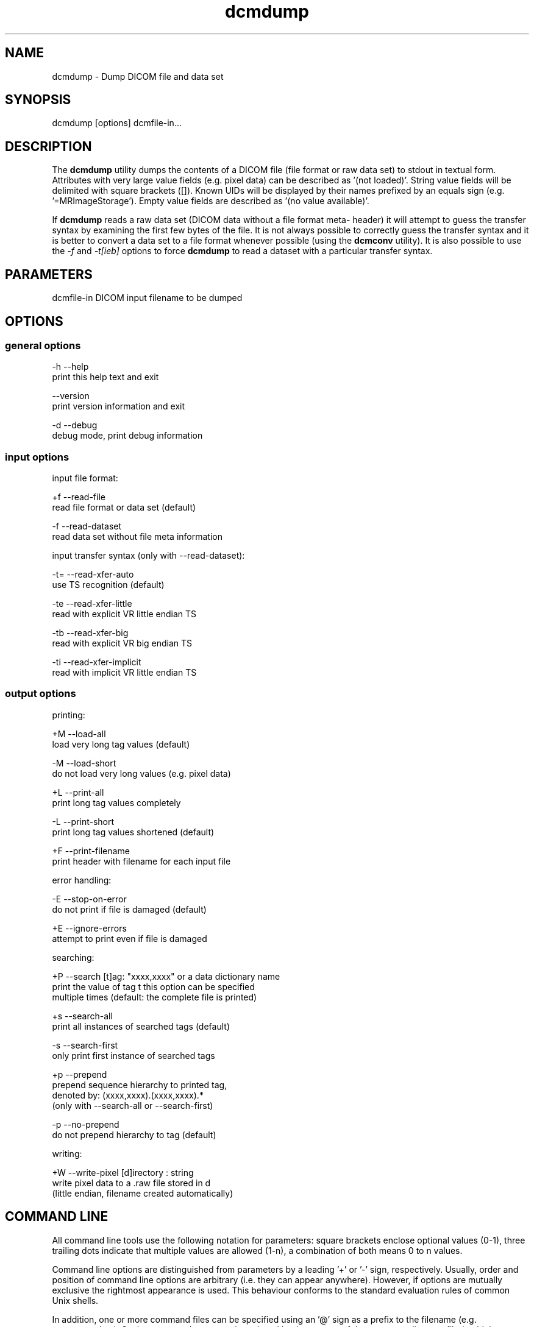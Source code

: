 .TH "dcmdump" 1 "27 May 2004" "OFFIS DCMTK" \" -*- nroff -*-
.nh
.SH NAME
dcmdump \- Dump DICOM file and data set
.SH "SYNOPSIS"
.PP
.PP
.nf

dcmdump [options] dcmfile-in...
.PP
.SH "DESCRIPTION"
.PP
The \fBdcmdump\fP utility dumps the contents of a DICOM file (file format or raw data set) to stdout in textual form. Attributes with very large value fields (e.g. pixel data) can be described as '(not loaded)'. String value fields will be delimited with square brackets ([]). Known UIDs will be displayed by their names prefixed by an equals sign (e.g. '=MRImageStorage'). Empty value fields are described as '(no value available)'.
.PP
If \fBdcmdump\fP reads a raw data set (DICOM data without a file format meta- header) it will attempt to guess the transfer syntax by examining the first few bytes of the file. It is not always possible to correctly guess the transfer syntax and it is better to convert a data set to a file format whenever possible (using the \fBdcmconv\fP utility). It is also possible to use the \fI-f\fP and \fI-t[ieb]\fP options to force \fBdcmdump\fP to read a dataset with a particular transfer syntax.
.SH "PARAMETERS"
.PP
.PP
.nf

dcmfile-in  DICOM input filename to be dumped
.PP
.SH "OPTIONS"
.PP
.SS "general options"
.PP
.nf

  -h   --help
         print this help text and exit

       --version
         print version information and exit

  -d   --debug
         debug mode, print debug information
.PP
.SS "input options"
.PP
.nf

input file format:

  +f   --read-file
         read file format or data set (default)

  -f   --read-dataset
         read data set without file meta information

input transfer syntax (only with --read-dataset):

  -t=  --read-xfer-auto
         use TS recognition (default)

  -te  --read-xfer-little
         read with explicit VR little endian TS

  -tb  --read-xfer-big
         read with explicit VR big endian TS

  -ti  --read-xfer-implicit
         read with implicit VR little endian TS
.PP
.SS "output options"
.PP
.nf

printing:

  +M   --load-all
         load very long tag values (default)

  -M   --load-short
         do not load very long values (e.g. pixel data)

  +L   --print-all
         print long tag values completely

  -L   --print-short
         print long tag values shortened (default)

  +F   --print-filename
         print header with filename for each input file

error handling:

  -E   --stop-on-error
         do not print if file is damaged (default)

  +E   --ignore-errors
         attempt to print even if file is damaged

searching:

  +P   --search  [t]ag: "xxxx,xxxx" or a data dictionary name
         print the value of tag t this option can be specified
         multiple times (default: the complete file is printed)

  +s   --search-all
         print all instances of searched tags (default)

  -s   --search-first
         only print first instance of searched tags

  +p   --prepend
         prepend sequence hierarchy to printed tag,
         denoted by: (xxxx,xxxx).(xxxx,xxxx).*
         (only with --search-all or --search-first)

  -p   --no-prepend
         do not prepend hierarchy to tag (default)

writing:

  +W   --write-pixel  [d]irectory : string
         write pixel data to a .raw file stored in d
         (little endian, filename created automatically)
.PP
.SH "COMMAND LINE"
.PP
All command line tools use the following notation for parameters: square brackets enclose optional values (0-1), three trailing dots indicate that multiple values are allowed (1-n), a combination of both means 0 to n values.
.PP
Command line options are distinguished from parameters by a leading '+' or '-' sign, respectively. Usually, order and position of command line options are arbitrary (i.e. they can appear anywhere). However, if options are mutually exclusive the rightmost appearance is used. This behaviour conforms to the standard evaluation rules of common Unix shells.
.PP
In addition, one or more command files can be specified using an '@' sign as a prefix to the filename (e.g. \fI@command.txt\fP). Such a command argument is replaced by the content of the corresponding text file (multiple whitespaces are treated as a single separator) prior to any further evaluation. Please note that a command file cannot contain another command file. This simple but effective approach allows to summarize common combinations of options/parameters and avoids longish and confusing command lines (an example is provided in file \fIshare/data/dumppat.txt\fP).
.SH "ENVIRONMENT"
.PP
The \fBdcmdump\fP utility will attempt to load DICOM data dictionaries specified in the \fIDCMDICTPATH\fP environment variable. By default, i.e. if the \fIDCMDICTPATH\fP environment variable is not set, the file \fI<PREFIX>/lib/dicom.dic\fP will be loaded unless the dictionary is built into the application (default for Windows).
.PP
The default behaviour should be preferred and the \fIDCMDICTPATH\fP environment variable only used when alternative data dictionaries are required. The \fIDCMDICTPATH\fP environment variable has the same format as the Unix shell \fIPATH\fP variable in that a colon (':') separates entries. The data dictionary code will attempt to load each file specified in the \fIDCMDICTPATH\fP environment variable. It is an error if no data dictionary can be loaded.
.SH "SEE ALSO"
.PP
\fBdump2dcm\fP(1), \fBdcmconv\fP(1)
.SH "COPYRIGHT"
.PP
Copyright (C) 1994-2004 by Kuratorium OFFIS e.V., Escherweg 2, 26121 Oldenburg, Germany. 
